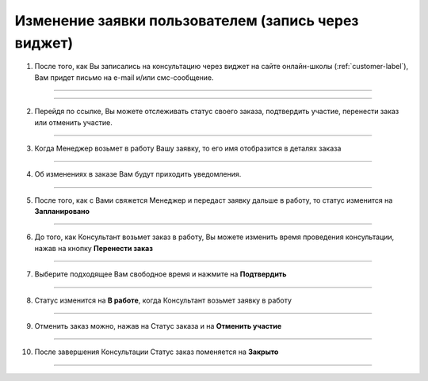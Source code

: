======================
Изменение заявки пользователем (запись через виджет)
======================

1. После того, как Вы записались на консультацию через виджет на сайте онлайн-школы (:ref:`customer-label`), Вам придет письмо на e-mail и/или смс-сообщение.

.. figure:: media/worder/worder1.png
    :scale: 42 %
    :alt: alternate text
    :align: center

-------------


.. figure:: media/worder/worder2.png
    :scale: 42 %
    :alt: alternate text
    :align: center

-------------

2. Перейдя по ссылке, Вы можете отслеживать статус своего заказа, подтвердить участие, перенести заказ или отменить участие.
   
.. figure:: media/worder/worder3.png
    :scale: 42 %
    :alt: alternate text
    :align: center

-------------

3. Когда Менеджер возьмет в работу Вашу заявку, то его имя отобразится в деталях заказа |корзина|

    .. |корзина| image:: media/shopping-cart.png
        :scale: 31 %

.. figure:: media/worder/worder4.png
    :scale: 42 %
    :alt: alternate text
    :align: center

-------------

4. Об изменениях в заказе Вам будут приходить уведомления.

.. figure:: media/worder/worder5.png
    :scale: 42 %
    :alt: alternate text
    :align: center

-------------

5. После того, как с Вами свяжется Менеджер и передаст заявку дальше в работу, то статус изменится на **Запланировано**

.. figure:: media/worder/worder6.png
    :scale: 42 %
    :alt: alternate text
    :align: center

-------------

6. До того, как Консультант возьмет заказ в работу, Вы можете изменить время проведения консультации, нажав на кнопку **Перенести заказ**

.. figure:: media/worder/worder7.png
    :scale: 42 %
    :alt: alternate text
    :align: center

-------------

7. Выберите подходящее Вам свободное время и нажмите на **Подтвердить**

.. figure:: media/worder/worder8.png
    :scale: 42 %
    :alt: alternate text
    :align: center

-------------

8. Статус изменится на **В работе**, когда Консультант возьмет заявку в работу

.. figure:: media/worder/worder9.png
    :scale: 42 %
    :alt: alternate text
    :align: center

-------------

9. Отменить заказ можно, нажав на Статус заказа |шестеренка| и на **Отменить участие**

    .. |шестеренка| image:: media/nastroy.png
        :scale: 31 %

.. figure:: media/worder/worder10.png
    :scale: 42 %
    :alt: alternate text
    :align: center

-------------

10. После завершения Консультации Статус заказ поменяется на **Закрыто**

.. figure:: media/worder/worder11.png
    :scale: 42 %
    :alt: alternate text
    :align: center

-------------
